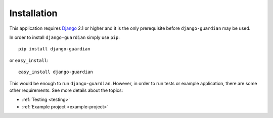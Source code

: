 .. _installation:

Installation
============

This application requires Django_ 2.1 or higher and it is the only prerequisite
before ``django-guardian`` may be used.

In order to install ``django-guardian`` simply use ``pip``::

   pip install django-guardian

or ``easy_install``::

   easy_install django-guardian

This would be enough to run ``django-guardian``. However, in order to run tests
or example application, there are some other requirements. See more
details about the topics:

- :ref:`Testing <testing>`
- :ref:`Example project <example-project>`

.. _django: http://www.djangoproject.com/

